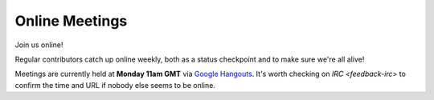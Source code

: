 .. _feedback-meetings:

===============
Online Meetings
===============

Join us online! 

Regular contributors catch up online weekly, both as a status checkpoint and to make sure we're all alive!

Meetings are currently held at **Monday 11am GMT** via `Google Hangouts <https://plus.google.com/hangouts/_/g4xnqjjb5zvomzeb4kqvja3fz4a>`_. It's worth checking on `IRC <feedback-irc>` to confirm the time and URL if nobody else seems to be online.

